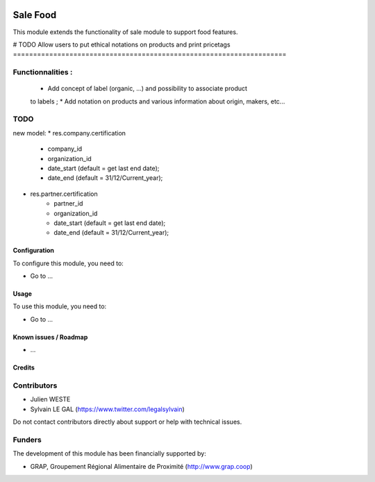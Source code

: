 .. image:: https://img.shields.io/badge/license-AGPL--3-blue.png
   :target: https://www.gnu.org/licenses/agpl
   :alt: License: AGPL-3

=========
Sale Food
=========

This module extends the functionality of sale module to support food features.

# TODO
Allow users to put ethical notations on products and print pricetags
====================================================================

Functionnalities :
------------------
    * Add concept of label (organic, ...) and possibility to associate product
    to labels ;
    * Add notation on products and various information about origin, makers,
    etc...
TODO
----

new model:
* res.company.certification
    * company_id
    * organization_id
    * date_start (default = get last end date);
    * date_end (default = 31/12/Current_year);

* res.partner.certification
    * partner_id
    * organization_id
    * date_start (default = get last end date);
    * date_end (default = 31/12/Current_year);



Configuration
=============

To configure this module, you need to:

* Go to ...

.. figure:: path/to/local/image.png
   :alt: alternative description
   :width: 600 px

Usage
=====

To use this module, you need to:

* Go to ...


Known issues / Roadmap
======================

* ...

Credits
=======

Contributors
------------

* Julien WESTE
* Sylvain LE GAL (https://www.twitter.com/legalsylvain)

Do not contact contributors directly about support or help with technical issues.

Funders
-------

The development of this module has been financially supported by:

* GRAP, Groupement Régional Alimentaire de Proximité (http://www.grap.coop)
